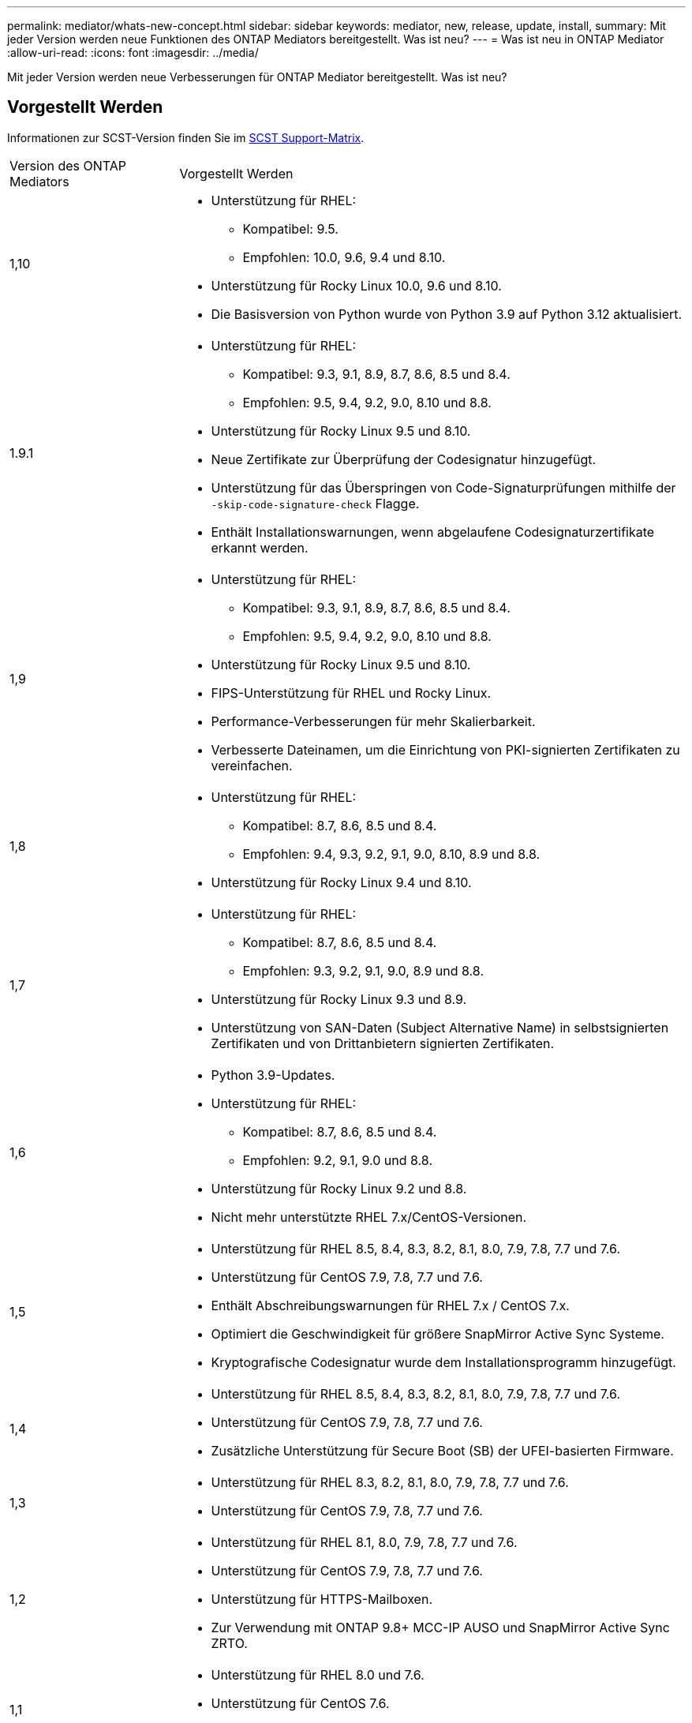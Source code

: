 ---
permalink: mediator/whats-new-concept.html 
sidebar: sidebar 
keywords: mediator, new, release, update, install, 
summary: Mit jeder Version werden neue Funktionen des ONTAP Mediators bereitgestellt. Was ist neu? 
---
= Was ist neu in ONTAP Mediator
:allow-uri-read: 
:icons: font
:imagesdir: ../media/


[role="lead"]
Mit jeder Version werden neue Verbesserungen für ONTAP Mediator bereitgestellt. Was ist neu?



== Vorgestellt Werden

Informationen zur SCST-Version finden Sie im <<SCST Support-Matrix>>.

[cols="25,75"]
|===


| Version des ONTAP Mediators | Vorgestellt Werden 


 a| 
1,10
 a| 
* Unterstützung für RHEL:
+
** Kompatibel: 9.5.
** Empfohlen: 10.0, 9.6, 9.4 und 8.10.


* Unterstützung für Rocky Linux 10.0, 9.6 und 8.10.
* Die Basisversion von Python wurde von Python 3.9 auf Python 3.12 aktualisiert.




 a| 
1.9.1
 a| 
* Unterstützung für RHEL:
+
** Kompatibel: 9.3, 9.1, 8.9, 8.7, 8.6, 8.5 und 8.4.
** Empfohlen: 9.5, 9.4, 9.2, 9.0, 8.10 und 8.8.


* Unterstützung für Rocky Linux 9.5 und 8.10.
* Neue Zertifikate zur Überprüfung der Codesignatur hinzugefügt.
* Unterstützung für das Überspringen von Code-Signaturprüfungen mithilfe der  `-skip-code-signature-check` Flagge.
* Enthält Installationswarnungen, wenn abgelaufene Codesignaturzertifikate erkannt werden.




 a| 
1,9
 a| 
* Unterstützung für RHEL:
+
** Kompatibel: 9.3, 9.1, 8.9, 8.7, 8.6, 8.5 und 8.4.
** Empfohlen: 9.5, 9.4, 9.2, 9.0, 8.10 und 8.8.


* Unterstützung für Rocky Linux 9.5 und 8.10.
* FIPS-Unterstützung für RHEL und Rocky Linux.
* Performance-Verbesserungen für mehr Skalierbarkeit.
* Verbesserte Dateinamen, um die Einrichtung von PKI-signierten Zertifikaten zu vereinfachen.




 a| 
1,8
 a| 
* Unterstützung für RHEL:
+
** Kompatibel: 8.7, 8.6, 8.5 und 8.4.
** Empfohlen: 9.4, 9.3, 9.2, 9.1, 9.0, 8.10, 8.9 und 8.8.


* Unterstützung für Rocky Linux 9.4 und 8.10.




 a| 
1,7
 a| 
* Unterstützung für RHEL:
+
** Kompatibel: 8.7, 8.6, 8.5 und 8.4.
** Empfohlen: 9.3, 9.2, 9.1, 9.0, 8.9 und 8.8.


* Unterstützung für Rocky Linux 9.3 und 8.9.
* Unterstützung von SAN-Daten (Subject Alternative Name) in selbstsignierten Zertifikaten und von Drittanbietern signierten Zertifikaten.




 a| 
1,6
 a| 
* Python 3.9-Updates.
* Unterstützung für RHEL:
+
** Kompatibel: 8.7, 8.6, 8.5 und 8.4.
** Empfohlen: 9.2, 9.1, 9.0 und 8.8.


* Unterstützung für Rocky Linux 9.2 und 8.8.
* Nicht mehr unterstützte RHEL 7.x/CentOS-Versionen.




 a| 
1,5
 a| 
* Unterstützung für RHEL 8.5, 8.4, 8.3, 8.2, 8.1, 8.0, 7.9, 7.8, 7.7 und 7.6.
* Unterstützung für CentOS 7.9, 7.8, 7.7 und 7.6.
* Enthält Abschreibungswarnungen für RHEL 7.x / CentOS 7.x.
* Optimiert die Geschwindigkeit für größere SnapMirror Active Sync Systeme.
* Kryptografische Codesignatur wurde dem Installationsprogramm hinzugefügt.




 a| 
1,4
 a| 
* Unterstützung für RHEL 8.5, 8.4, 8.3, 8.2, 8.1, 8.0, 7.9, 7.8, 7.7 und 7.6.
* Unterstützung für CentOS 7.9, 7.8, 7.7 und 7.6.
* Zusätzliche Unterstützung für Secure Boot (SB) der UFEI-basierten Firmware.




 a| 
1,3
 a| 
* Unterstützung für RHEL 8.3, 8.2, 8.1, 8.0, 7.9, 7.8, 7.7 und 7.6.
* Unterstützung für CentOS 7.9, 7.8, 7.7 und 7.6.




 a| 
1,2
 a| 
* Unterstützung für RHEL 8.1, 8.0, 7.9, 7.8, 7.7 und 7.6.
* Unterstützung für CentOS 7.9, 7.8, 7.7 und 7.6.
* Unterstützung für HTTPS-Mailboxen.
* Zur Verwendung mit ONTAP 9.8+ MCC-IP AUSO und SnapMirror Active Sync ZRTO.




 a| 
1,1
 a| 
* Unterstützung für RHEL 8.0 und 7.6.
* Unterstützung für CentOS 7.6.
* Eliminiert Perl-Abhängigkeiten.




 a| 
1,0
 a| 
* Unterstützung von iSCSI-Mailboxen.
* Zur Verwendung mit ONTAP 9.7+ MCC-IP AUSO.
* Unterstützung für RHEL/CentOS 7.6.


|===


== OS Support-Matrix

|===


| Betriebssystem für ONTAP Mediator | 1,10 | 1.9.1 | 1,9 | 1,8 | 1,7 | 1,6 | 1,5 | 1,4 | 1,3 | 1,2 | 1,1 | 1,0 


 a| 
RHEL 10.0
 a| 
Ja.
 a| 
Ja.
 a| 
Nein
 a| 
Nein
 a| 
Nein
 a| 
Nein
 a| 
Nein
 a| 
Nein
 a| 
Nein
 a| 
Nein
 a| 
Nein
 a| 
Nein



 a| 
RHEL 9.6
 a| 
Ja.
 a| 
Ja.
 a| 
Nein
 a| 
Nein
 a| 
Nein
 a| 
Nein
 a| 
Nein
 a| 
Nein
 a| 
Nein
 a| 
Nein
 a| 
Nein
 a| 
Nein



 a| 
RHEL 9,5
 a| 
Kompatibel
 a| 
Ja.
 a| 
Ja.
 a| 
Nein
 a| 
Nein
 a| 
Nein
 a| 
Nein
 a| 
Nein
 a| 
Nein
 a| 
Nein
 a| 
Nein
 a| 
Nein



 a| 
RHEL 9,4
 a| 
Ja.
 a| 
Ja.
 a| 
Ja.
 a| 
Ja.
 a| 
Nein
 a| 
Nein
 a| 
Nein
 a| 
Nein
 a| 
Nein
 a| 
Nein
 a| 
Nein
 a| 
Nein



 a| 
RHEL 9,3
 a| 
Nein
 a| 
Kompatibel
 a| 
Kompatibel
 a| 
Ja.
 a| 
Ja.
 a| 
Nein
 a| 
Nein
 a| 
Nein
 a| 
Nein
 a| 
Nein
 a| 
Nein
 a| 
Nein



 a| 
RHEL 9,2
 a| 
Nein
 a| 
Ja.
 a| 
Ja.
 a| 
Ja.
 a| 
Ja.
 a| 
Ja.
 a| 
Nein
 a| 
Nein
 a| 
Nein
 a| 
Nein
 a| 
Nein
 a| 
Nein



 a| 
RHEL 9,1
 a| 
Nein
 a| 
Kompatibel
 a| 
Kompatibel
 a| 
Ja.
 a| 
Ja.
 a| 
Ja.
 a| 
Nein
 a| 
Nein
 a| 
Nein
 a| 
Nein
 a| 
Nein
 a| 
Nein



 a| 
RHEL 9,0
 a| 
Nein
 a| 
Ja.
 a| 
Ja.
 a| 
Ja.
 a| 
Ja.
 a| 
Ja.
 a| 
Nein
 a| 
Nein
 a| 
Nein
 a| 
Nein
 a| 
Nein
 a| 
Nein



 a| 
RHEL 8.10
 a| 
Ja.
 a| 
Ja.
 a| 
Ja.
 a| 
Ja.
 a| 
Nein
 a| 
Nein
 a| 
Nein
 a| 
Nein
 a| 
Nein
 a| 
Nein
 a| 
Nein
 a| 
Nein



 a| 
RHEL 8,9
 a| 
Nein
 a| 
Kompatibel
 a| 
Kompatibel
 a| 
Ja.
 a| 
Ja.
 a| 
Nein
 a| 
Nein
 a| 
Nein
 a| 
Nein
 a| 
Nein
 a| 
Nein
 a| 
Nein



 a| 
RHEL 8,8
 a| 
Nein
 a| 
Ja.
 a| 
Ja.
 a| 
Ja.
 a| 
Ja.
 a| 
Ja.
 a| 
Nein
 a| 
Nein
 a| 
Nein
 a| 
Nein
 a| 
Nein
 a| 
Nein



 a| 
RHEL 8,7
 a| 
Nein
 a| 
Kompatibel
 a| 
Kompatibel
 a| 
Ja.
 a| 
Ja.
 a| 
Ja.
 a| 
Nein
 a| 
Nein
 a| 
Nein
 a| 
Nein
 a| 
Nein
 a| 
Nein



 a| 
RHEL 8,6
 a| 
Nein
 a| 
Kompatibel
 a| 
Kompatibel
 a| 
Ja.
 a| 
Ja.
 a| 
Ja.
 a| 
Nein
 a| 
Nein
 a| 
Nein
 a| 
Nein
 a| 
Nein
 a| 
Nein



 a| 
RHEL 8,5
 a| 
Nein
 a| 
Kompatibel
 a| 
Kompatibel
 a| 
Ja.
 a| 
Ja.
 a| 
Ja.
 a| 
Ja.
 a| 
Ja.
 a| 
Nein
 a| 
Nein
 a| 
Nein
 a| 
Nein



 a| 
RHEL 8,4
 a| 
Nein
 a| 
Kompatibel
 a| 
Kompatibel
 a| 
Ja.
 a| 
Ja.
 a| 
Ja.
 a| 
Ja.
 a| 
Ja.
 a| 
Nein
 a| 
Nein
 a| 
Nein
 a| 
Nein



 a| 
RHEL 8,3
 a| 
Veraltet
 a| 
Veraltet
 a| 
Veraltet
 a| 
Veraltet
 a| 
Veraltet
 a| 
Veraltet
 a| 
Ja.
 a| 
Ja.
 a| 
Ja.
 a| 
Nein
 a| 
Nein
 a| 
Nein



 a| 
RHEL 8,2
 a| 
Veraltet
 a| 
Veraltet
 a| 
Veraltet
 a| 
Veraltet
 a| 
Veraltet
 a| 
Veraltet
 a| 
Ja.
 a| 
Ja.
 a| 
Ja.
 a| 
Nein
 a| 
Nein
 a| 
Nein



 a| 
RHEL 8,1
 a| 
Veraltet
 a| 
Veraltet
 a| 
Veraltet
 a| 
Veraltet
 a| 
Veraltet
 a| 
Veraltet
 a| 
Ja.
 a| 
Ja.
 a| 
Ja.
 a| 
Ja.
 a| 
Nein
 a| 
Nein



 a| 
RHEL 8,0
 a| 
Veraltet
 a| 
Veraltet
 a| 
Veraltet
 a| 
Veraltet
 a| 
Veraltet
 a| 
Veraltet
 a| 
Ja.
 a| 
Ja.
 a| 
Ja.
 a| 
Ja.
 a| 
Ja.
 a| 
Nein



 a| 
RHEL und CentOS 7.9
 a| 
Veraltet
 a| 
Veraltet
 a| 
Veraltet
 a| 
Veraltet
 a| 
Veraltet
 a| 
Veraltet
 a| 
Ja.
 a| 
Ja.
 a| 
Ja.
 a| 
Kompatibel
 a| 
Nein
 a| 
Nein



 a| 
RHEL und CentOS 7.8
 a| 
Veraltet
 a| 
Veraltet
 a| 
Veraltet
 a| 
Veraltet
 a| 
Veraltet
 a| 
Veraltet
 a| 
Ja.
 a| 
Ja.
 a| 
Ja.
 a| 
Ja.
 a| 
Nein
 a| 
Nein



 a| 
RHEL und CentOS 7.7
 a| 
Veraltet
 a| 
Veraltet
 a| 
Veraltet
 a| 
Veraltet
 a| 
Veraltet
 a| 
Veraltet
 a| 
Ja.
 a| 
Ja.
 a| 
Ja.
 a| 
Ja.
 a| 
Nein
 a| 
Nein



 a| 
RHEL und CentOS 7.6
 a| 
Veraltet
 a| 
Veraltet
 a| 
Veraltet
 a| 
Veraltet
 a| 
Veraltet
 a| 
Veraltet
 a| 
Ja.
 a| 
Ja.
 a| 
Ja.
 a| 
Ja.
 a| 
Ja.
 a| 
Ja (nur RHEL)



 a| 
CentOS 8 und Stream
 a| 
Nein
 a| 
Nein
 a| 
Nein
 a| 
Nein
 a| 
Nein
 a| 
Nein
 a| 
Nein
 a| 
Nein
 a| 
Nein
 a| 
K. A.
 a| 
K. A.
 a| 
K. A.



 a| 
Rocky Linux 10,0
 a| 
Ja.
 a| 
Nein
 a| 
Nein
 a| 
Nein
 a| 
Nein
 a| 
Nein
 a| 
Nein
 a| 
Nein
 a| 
Nein
 a| 
Nein
 a| 
Nein
 a| 
Nein



 a| 
Rocky Linux 9
 a| 
Ja.
 a| 
Ja.
 a| 
Ja.
 a| 
Ja.
 a| 
Ja.
 a| 
Ja.
 a| 
K. A.
 a| 
K. A.
 a| 
K. A.
 a| 
K. A.
 a| 
K. A.
 a| 
K. A.



 a| 
Rocky Linux 8
 a| 
Ja.
 a| 
Ja.
 a| 
Ja.
 a| 
Ja.
 a| 
Ja.
 a| 
Ja.
 a| 
K. A.
 a| 
K. A.
 a| 
K. A.
 a| 
K. A.
 a| 
K. A.
 a| 
K. A.



 a| 
Oracle Linux 10
 a| 
Nein
 a| 
Nein
 a| 
Nein
 a| 
Nein
 a| 
Nein
 a| 
Nein
 a| 
Nein
 a| 
Nein
 a| 
Nein
 a| 
Nein
 a| 
Nein
 a| 
Nein



 a| 
Oracle Linux 9
 a| 
Nein
 a| 
Nein
 a| 
Nein
 a| 
Nein
 a| 
Nein
 a| 
Nein
 a| 
Nein
 a| 
Nein
 a| 
Nein
 a| 
Nein
 a| 
Nein
 a| 
Nein

|===
* „Ja“ bedeutet, dass das Betriebssystem für die Installation von ONTAP Mediator empfohlen wird und vollständig kompatibel und unterstützt ist.
* „Nein“ bedeutet, dass Betriebssystem und ONTAP Mediator nicht kompatibel sind.
* „Kompatibel“ bedeutet, dass Red Hat diese RHEL-Versionen nicht mehr unterstützt, ONTAP Mediator jedoch weiterhin darauf installiert werden kann.
* ONTAP Mediator 1.6 fügt Unterstützung für Rocky Linux 9 und 8 hinzu.
* ONTAP Mediator 1.5 war die letzte unterstützte Version für RHEL 7.x-Filialbetriebssysteme.
* CentOS 8 wurde für alle Versionen entfernt, da es erneut verzweigt wurde. CentOS Stream wurde als nicht geeignetes Produktionsziel-OS angesehen. Es ist keine Unterstützung geplant.




== SCST Support-Matrix

Die folgende Tabelle zeigt die unterstützte SCST-Version für jede Version von ONTAP Mediator.

[cols="2*"]
|===
| Version des ONTAP Mediators | Unterstützte SCST Version 


| ONTAP Mediator 1.10 | scst-3.9.tar.gz 


| ONTAP Mediator 1.9.1 | Scst-3.8.0.tar.bz2 


| ONTAP Mediator 1.9 | Scst-3.8.0.tar.bz2 


| ONTAP Mediator 1.8 | Scst-3.8.0.tar.bz2 


| ONTAP Mediator 1.7 | Scst-3.7.0.tar.bz2 


| ONTAP Mediator 1.6 | Scst-3.7.0.tar.bz2 


| ONTAP Mediator 1.5 | Scst-3.6.0.tar.bz2 


| ONTAP Mediator 1.4 | Scst-3.6.0.tar.bz2 


| ONTAP Mediator 1.3 | Scst-3.5.0.tar.bz2 


| ONTAP Mediator 1.2 | Scst-3.4.0.tar.bz2 


| ONTAP Mediator 1.1 | Scst-3.4.0.tar.bz2 


| ONTAP Mediator 1.0 | Scst-3.3.0.tar.bz2 
|===